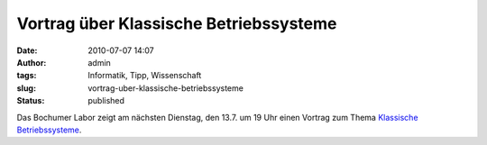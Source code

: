 Vortrag über Klassische Betriebssysteme
#######################################
:date: 2010-07-07 14:07
:author: admin
:tags: Informatik, Tipp, Wissenschaft
:slug: vortrag-uber-klassische-betriebssysteme
:status: published

Das Bochumer Labor zeigt am nächsten Dienstag, den 13.7. um 19 Uhr einen
Vortrag zum Thema `Klassische
Betriebssysteme <http://das-labor.org/wiki/Klassische_Betriebssysteme>`__.
